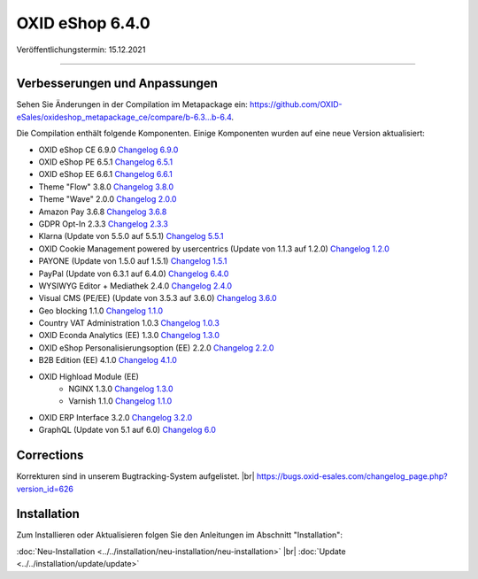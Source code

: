 OXID eShop 6.4.0
================

Veröffentlichungstermin: 15.12.2021

-----------------------------------------------------------------------------------------

Verbesserungen und Anpassungen
------------------------------

Sehen Sie Änderungen in der Compilation im Metapackage ein: `<https://github.com/OXID-eSales/oxideshop_metapackage_ce/compare/b-6.3...b-6.4>`_.


Die Compilation enthält folgende Komponenten. Einige Komponenten wurden auf eine neue Version aktualisiert:


* OXID eShop CE 6.9.0 `Changelog 6.9.0 <https://github.com/OXID-eSales/oxideshop_ce/blob/v6.9.0/CHANGELOG.md>`_
* OXID eShop PE 6.5.1 `Changelog 6.5.1 <https://github.com/OXID-eSales/oxideshop_pe/blob/v6.5.1/CHANGELOG.md>`_
* OXID eShop EE 6.6.1 `Changelog 6.6.1 <https://github.com/OXID-eSales/oxideshop_ee/blob/v6.6.1/CHANGELOG.md>`_
* Theme "Flow" 3.8.0 `Changelog 3.8.0 <https://github.com/OXID-eSales/flow_theme/blob/v3.8.0/CHANGELOG.md>`_
* Theme "Wave" 2.0.0 `Changelog 2.0.0 <https://github.com/OXID-eSales/wave-theme/blob/v2.0.0/CHANGELOG.md>`_
* Amazon Pay 3.6.8 `Changelog 3.6.8 <https://github.com/OXID-eSales/amazon-pay-oxid/blob/3.6.8/CHANGELOG.md>`_
* GDPR Opt-In 2.3.3 `Changelog 2.3.3 <https://github.com/OXID-eSales/gdpr-optin-module/blob/v2.3.3/CHANGELOG.md>`_
* Klarna (Update von 5.5.0 auf 5.5.1) `Changelog 5.5.1 <https://github.com/topconcepts/OXID-Klarna-6/blob/v5.5.1/CHANGELOG.md>`_
* OXID Cookie Management powered by usercentrics (Update von 1.1.3 auf 1.2.0) `Changelog 1.2.0 <https://github.com/OXID-eSales/usercentrics/blob/v1.2.0/CHANGELOG.md>`_
* PAYONE (Update von 1.5.0 auf 1.5.1) `Changelog 1.5.1 <https://github.com/PAYONE-GmbH/oxid-6/blob/v1.5.1/Changelog.txt>`_
* PayPal (Update von 6.3.1 auf 6.4.0) `Changelog 6.4.0 <https://github.com/OXID-eSales/paypal/blob/v6.4.0/CHANGELOG.md>`_
* WYSIWYG Editor + Mediathek 2.4.0 `Changelog 2.4.0 <https://github.com/OXID-eSales/ddoe-wysiwyg-editor-module/blob/v2.4.0/CHANGELOG.md>`_
* Visual CMS (PE/EE) (Update von 3.5.3 auf 3.6.0) `Changelog 3.6.0 <https://github.com/OXID-eSales/visual_cms_module/blob/v3.6.0/CHANGELOG.md>`_
* Geo blocking 1.1.0 `Changelog 1.1.0 <https://github.com/OXID-eSales/geo-blocking-module/blob/v1.1.0/CHANGELOG.md>`_
* Country VAT Administration 1.0.3 `Changelog 1.0.3 <https://github.com/OXID-eSales/country-vat-module/blob/v1.0.3/CHANGELOG.md>`_
* OXID Econda Analytics (EE) 1.3.0 `Changelog 1.3.0 <https://github.com/OXID-eSales/econda-analytics-module/blob/v1.3.0/CHANGELOG.md>`_
* OXID eShop Personalisierungsoption (EE) 2.2.0 `Changelog 2.2.0 <https://github.com/OXID-eSales/personalization-module/blob/v2.2.0/CHANGELOG.md>`_
* B2B Edition (EE) 4.1.0 `Changelog 4.1.0 <https://github.com/OXID-eSales/oxid-eshop-b2b-edition/blob/v4.1.0/CHANGELOG.md>`_
* OXID Highload Module (EE)
   * NGINX 1.3.0 `Changelog 1.3.0 <https://github.com/OXID-eSales/nginx-module/blob/v1.3.0/CHANGELOG.md>`_
   * Varnish 1.1.0 `Changelog 1.1.0 <https://github.com/OXID-eSales/varnish-module/blob/v1.1.0/CHANGELOG.md>`_
* OXID ERP Interface 3.2.0 `Changelog 3.2.0 <https://github.com/OXID-eSales/erp/blob/v3.2.0/CHANGELOG.md>`_
* GraphQL (Update von 5.1 auf 6.0) `Changelog 6.0 <https://github.com/OXID-eSales/graphql-base-module/blob/b-6.4.x/CHANGELOG-v6.md>`_


Corrections
-----------

.. todo: #VL: Welche ID für 6.4? -- zum official Release aktualisieren

Korrekturen sind in unserem Bugtracking-System aufgelistet. |br|
https://bugs.oxid-esales.com/changelog_page.php?version_id=626



Installation
------------

Zum Installieren oder Aktualisieren folgen Sie den Anleitungen im Abschnitt "Installation":


:doc:`Neu-Installation <../../installation/neu-installation/neu-installation>` |br|
:doc:`Update <../../installation/update/update>`


.. Intern: oxbajx, Status: